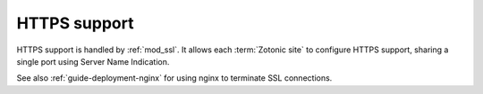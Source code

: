 HTTPS support
=============

HTTPS support is handled by :ref:`mod_ssl`. It allows each :term:`Zotonic site`
to configure HTTPS support, sharing a single port using Server Name Indication.

See also :ref:`guide-deployment-nginx` for using nginx to terminate
SSL connections.
